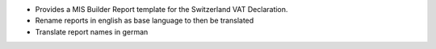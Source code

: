 * Provides a MIS Builder Report template for the Switzerland VAT Declaration.
* Rename reports in english as base language to then be translated
* Translate report names in german


